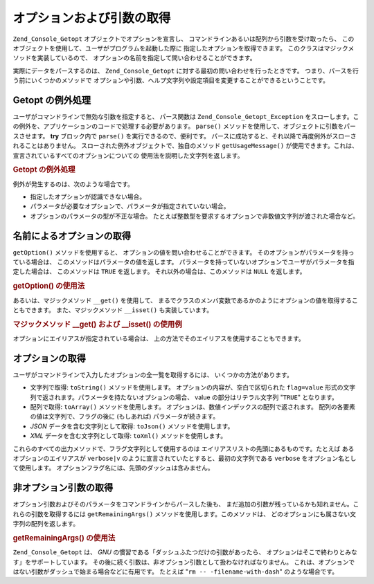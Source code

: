 .. _zend.console.getopt.fetching:

オプションおよび引数の取得
=============

``Zend_Console_Getopt`` オブジェクトでオプションを宣言し、
コマンドラインあるいは配列から引数を受け取ったら、
このオブジェクトを使用して、ユーザがプログラムを起動した際に
指定したオプションを取得できます。
このクラスはマジックメソッドを実装しているので、
オプションの名前を指定して問い合わせることができます。

実際にデータをパースするのは、 ``Zend_Console_Getopt``
に対する最初の問い合わせを行ったときです。
つまり、パースを行う前にいくつかのメソッドで
オプションや引数、ヘルプ文字列や設定項目を変更することができるということです。

.. _zend.console.getopt.fetching.exceptions:

Getopt の例外処理
------------

ユーザがコマンドラインで無効な引数を指定すると、 パース関数は
``Zend_Console_Getopt_Exception``
をスローします。この例外を、アプリケーションのコードで処理する必要があります。
``parse()`` メソッドを使用して、オブジェクトに引数をパースさせます。 **try**
ブロック内で ``parse()`` を実行できるので、便利です。
パースに成功すると、それ以降で再度例外がスローされることはありません。
スローされた例外オブジェクトで、独自のメソッド ``getUsageMessage()``
が使用できます。これは、宣言されているすべてのオプションについての
使用法を説明した文字列を返します。

.. _zend.console.getopt.fetching.exceptions.example:

.. rubric:: Getopt の例外処理

.. code-block:: php
   :linenos:

   try {
       $opts = new Zend_Console_Getopt('abp:');
       $opts->parse();
   } catch (Zend_Console_Getopt_Exception $e) {
       echo $e->getUsageMessage();
       exit;
   }

例外が発生するのは、次のような場合です。

- 指定したオプションが認識できない場合。

- パラメータが必要なオプションで、パラメータが指定されていない場合。

- オプションのパラメータの型が不正な場合。
  たとえば整数型を要求するオプションで非数値文字列が渡された場合など。

.. _zend.console.getopt.fetching.byname:

名前によるオプションの取得
-------------

``getOption()`` メソッドを使用すると、
オプションの値を問い合わせることができます。
そのオプションがパラメータを持っている場合は、
このメソッドはパラメータの値を返します。
パラメータを持っていないオプションでユーザがパラメータを指定した場合は、
このメソッドは ``TRUE`` を返します。 それ以外の場合は、このメソッドは ``NULL``
を返します。

.. _zend.console.getopt.fetching.byname.example.setoption:

.. rubric:: getOption() の使用法

.. code-block:: php
   :linenos:

   $opts = new Zend_Console_Getopt('abp:');
   $b = $opts->getOption('b');
   $p_parameter = $opts->getOption('p');

あるいは、マジックメソッド ``__get()`` を使用して、
まるでクラスのメンバ変数であるかのようにオプションの値を取得することもできます。
また、マジックメソッド ``__isset()`` も実装しています。

.. _zend.console.getopt.fetching.byname.example.magic:

.. rubric:: マジックメソッド \__get() および \__isset() の使用例

.. code-block:: php
   :linenos:

   $opts = new Zend_Console_Getopt('abp:');
   if (isset($opts->b)) {
       echo "オプション b を取得しました。\n";
   }
   $p_parameter = $opts->p; // 設定されていない場合は null となります

オプションにエイリアスが指定されている場合は、
上の方法でそのエイリアスを使用することもできます。

.. _zend.console.getopt.fetching.reporting:

オプションの取得
--------

ユーザがコマンドラインで入力したオプションの全一覧を取得するには、
いくつかの方法があります。

- 文字列で取得: ``toString()`` メソッドを使用します。
  オプションの内容が、空白で区切られた ``flag=value``
  形式の文字列で返されます。パラメータを持たないオプションの場合、 value
  の部分はリテラル文字列 "``TRUE``" となります。

- 配列で取得: ``toArray()`` メソッドを使用します。
  オプションは、数値インデックスの配列で返されます。
  配列の各要素の値は文字列で、フラグの後に (もしあれば) パラメータが続きます。

- *JSON* データを含む文字列として取得: ``toJson()`` メソッドを使用します。

- *XML* データを含む文字列として取得: ``toXml()`` メソッドを使用します。

これらのすべての出力メソッドで、フラグ文字列として使用するのは
エイリアスリストの先頭にあるものです。たとえば あるオプションのエイリアスが
``verbose|v`` のように宣言されていたとすると、最初の文字列である ``verbose``
をオプション名として使用します。
オプションフラグ名には、先頭のダッシュは含みません。

.. _zend.console.getopt.fetching.remainingargs:

非オプション引数の取得
-----------

オプション引数およびそのパラメータをコマンドラインからパースした後も、
まだ追加の引数が残っているかも知れません。これらの引数を取得するには
``getRemainingArgs()`` メソッドを使用します。このメソッドは、
どのオプションにも属さない文字列の配列を返します。

.. _zend.console.getopt.fetching.remainingargs.example:

.. rubric:: getRemainingArgs() の使用法

.. code-block:: php
   :linenos:

   $opts = new Zend_Console_Getopt('abp:');
   $opts->setArguments(array('-p', 'p_parameter', 'filename'));
   $args = $opts->getRemainingArgs(); // array('filename') を返します

``Zend_Console_Getopt`` は、 *GNU* の慣習である「ダッシュふたつだけの引数があったら、
オプションはそこで終わりとみなす」をサポートしています。
その後に続く引数は、非オプション引数として扱わなければなりません。
これは、オプションではない引数がダッシュで始まる場合などに有用です。 たとえば
"``rm -- -filename-with-dash``" のような場合です。


